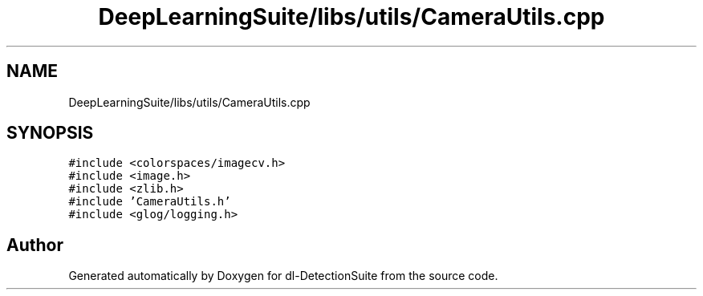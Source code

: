 .TH "DeepLearningSuite/libs/utils/CameraUtils.cpp" 3 "Sat Dec 15 2018" "Version 1.00" "dl-DetectionSuite" \" -*- nroff -*-
.ad l
.nh
.SH NAME
DeepLearningSuite/libs/utils/CameraUtils.cpp
.SH SYNOPSIS
.br
.PP
\fC#include <colorspaces/imagecv\&.h>\fP
.br
\fC#include <image\&.h>\fP
.br
\fC#include <zlib\&.h>\fP
.br
\fC#include 'CameraUtils\&.h'\fP
.br
\fC#include <glog/logging\&.h>\fP
.br

.SH "Author"
.PP 
Generated automatically by Doxygen for dl-DetectionSuite from the source code\&.
